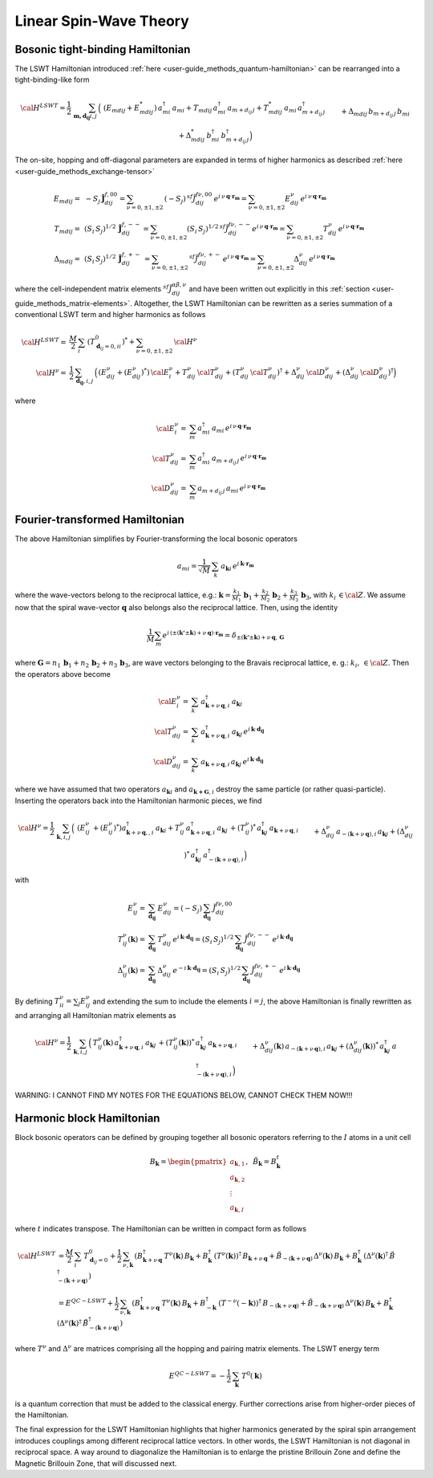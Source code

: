.. _user-guide_methods_lswt:

************************
Linear Spin-Wave Theory
************************

.. dropdown:: Notation used on this page

  * .. include:: ../page-notations/matrices.inc
  * .. include:: ../page-notations/quantum-operators.inc
  * .. include:: ../page-notations/bra-ket.inc

=================================
Bosonic tight-binding Hamiltonian
=================================

The LSWT Hamiltonian introduced :ref:`here <user-guide_methods_quantum-hamiltonian>`
can be rearranged into a tight-binding-like form

.. math::
  {\cal H}^{LSWT}
  =
  \frac{1}{2}\,\sum_{\boldsymbol{m,d_{ij}} i, j} \,
  \Big(&
  \,(E_{mdij}+E_{mdij}^*)\,a_{mi}^\dagger\,a_{mi}
  +T_{mdij}\, a_{mi}^\dagger\,a_{m+d_{ij}\,j} +
  T_{mdij}^*\,a_{mi}\,a_{m+d_{ij}\,j}^\dagger
  \\&+
  \Delta_{mdij}\,b_{m+d_{ij}\,j}\,b_{mi} +
  \Delta_{mdij}^*\,b_{mi}^\dagger\,b_{m+d_{ij}\,j}^\dagger
  \Big)

The on-site, hopping and off-diagonal parameters are expanded in
terms of higher harmonics as described :ref:`here <user-guide_methods_exchange-tensor>`

.. math::
  E_{mdij} =&\,
             -S_j\,\boldsymbol{\tilde{J}}_{dij}^{f,00} =
             \sum_{\nu=0,\pm 1,\pm 2}\,(-S_j)\,^{sf}\tilde{J}_{dij}^{f\nu,00}\,
              e^{i\,\nu\,\boldsymbol{q}\cdot\boldsymbol{r_m}}=
              \sum_{\nu=0,\pm 1,\pm 2}
              E_{dij}^\nu\,e^{i\,\nu\,\boldsymbol{q}\cdot\boldsymbol{r_m}}
             \\\\
  T_{mdij} =&\,
             (S_i\,S_j)^{1/2}\,
            \boldsymbol{\tilde{J}}_{dij}^{f,--}=
            \sum_{\nu=0,\pm 1,\pm 2}(S_i\,S_j)^{1/2}\,
            ^{sf}\tilde{J}_{dij}^{f\nu,--}
            e^{i\,\nu\,\boldsymbol{q}\cdot\boldsymbol{r_m}}=
            \sum_{\nu=0,\pm 1,\pm 2}
              T_{dij}^\nu\,e^{i\,\nu\,\boldsymbol{q}\cdot\boldsymbol{r_m}}
              \\\\
  \Delta_{mdij} =&\,
               (S_i\,S_j)^{1/2}\,
                  \boldsymbol{\tilde{J}}_{dij}^{f,+-}\,=
                  \sum_{\nu=0,\pm 1,\pm 2}\,
                  ^{sf}\tilde{J}_{dij}^{f\nu,+-}
                  \,e^{i\,\nu\,\boldsymbol{q}\cdot\boldsymbol{r_m}}  =
                  \sum_{\nu=0,\pm 1,\pm 2}
                  \Delta_{dij}^\nu\,e^{i\,\nu\,\boldsymbol{q}\cdot\boldsymbol{r_m}}

where the cell-independent matrix elements :math:`^{sf}\tilde{J}_{dij}^{\alpha\beta,\nu}` and have been
written out explicitly in this :ref:`section <user-guide_methods_matrix-elements>`.
Altogether, the LSWT Hamiltonian can be rewritten as a series summation of a conventional
LSWT term and higher harmonics as follows

.. math::
  {\cal H}^{LSWT}=&\frac{M}{2}\,\sum_i \,(T_{\boldsymbol{d}_{ij}=0,ii}^0)^*+
  \sum_{\nu=0,\pm 1,\pm 2}\, {\cal H^\nu}\\
  {\cal H^\nu}=&
    \frac{1}{2}\,\sum_{\boldsymbol{d_{ij}}, i, j} \,
   \Big(
  \,\left(E_{dij}^\nu+(E_{dij}^\nu)^*\right)\,{\cal E^{\nu}_{i}}
  +T_{dij}^\nu\,{\cal T_{dij}^\nu} + (T_{dij}^\nu\,{\cal T_{dij}^\nu})^\dagger
  +
  \Delta_{dij}^\nu\,{\cal D_{dij}^\nu}+(\Delta_{dij}^\nu\,{\cal D_{dij}^\nu})^\dagger
  \Big)

where

.. math::
  {\cal E_i^\nu}=& \sum_m a_{mi}^\dagger\,a_{mi}\,
     e^{i\,\nu\,\boldsymbol{q}\cdot\boldsymbol{r_m}}\\
  {\cal T_{dij}^\nu}=& \sum_m a_{mi}^\dagger\,a_{m+d_{ij}\,j}
  \,e^{i\,\nu\,\boldsymbol{q}\cdot\boldsymbol{r_m}} \\
  {\cal D_{dij}^\nu}=&\sum_m  a_{m+d_{ij}\,j}\,a_{mi} \,e^{i\,\nu\,\boldsymbol{q}\cdot\boldsymbol{r_m}}

===============================
Fourier-transformed Hamiltonian
===============================

The above Hamiltonian simplifies by Fourier-transforming the local
bosonic operators

.. math::
  a_{mi}=\dfrac{1}{\sqrt{M}}\,\sum_{k}\,a_{\boldsymbol{k} i}
  \,e^{i\,\boldsymbol{\boldsymbol{k}}\cdot\boldsymbol{r_m}}

where the wave-vectors belong to the reciprocal lattice, e.g.:
:math:`\boldsymbol{k}=\frac{k_1}{M_1}\,\boldsymbol{b}_1+\frac{k_2}{M_2}\,\boldsymbol{b}_2+\frac{k_3}{M_3}\,\boldsymbol{b}_3`, with :math:`k_i\,\in {\cal Z}`.
We assume now that the spiral wave-vector :math:`\boldsymbol{q}` also belongs also the
reciprocal lattice. Then, using the identity

.. math::
  \dfrac{1}{M}\sum_m e^{i\,(\pm(\boldsymbol{k'}\pm \boldsymbol{k})+
  \nu\,\boldsymbol{q})\cdot\boldsymbol{r_m}}
  =
  \delta_{\pm(\boldsymbol{k'}\pm \boldsymbol{k})+
  \nu\,\boldsymbol{q},\, \boldsymbol{G}}

where
:math:`\boldsymbol{G}=n_1\,\boldsymbol{b}_1+n_2\,\boldsymbol{b}_2+n_3\,\boldsymbol{b}_3`,
are wave vectors belonging to the Bravais reciprocal lattice, e. g.: :math:`k_i,\,\in {\cal Z}`.
Then the operators above become

.. math::
  {\cal E_i^{\nu}}=&\sum_k\,a_{\boldsymbol{k}+\nu\,\boldsymbol{q}, i}^\dagger\,
  a_{\boldsymbol{k} i}\,
  \\
  {\cal T_{dij}^\nu}=&\sum_k\,a_{\boldsymbol{k}+\nu\,\boldsymbol{q}, i}^\dagger\,
  a_{\boldsymbol{k} j}\,
  e^{i\,\boldsymbol{k}\cdot \boldsymbol{d_{ij}}}
  \\
  {\cal D_{dij}^\nu}=&\sum_k\,a_{\boldsymbol{k}+\nu\,\boldsymbol{q}, i}\,a_{\boldsymbol{k} j}\,
  e^{i\,\boldsymbol{k}\cdot \boldsymbol{d_{ij}}}

where we have assumed that two operators :math:`a_{\boldsymbol{k}i}` and
:math:`a_{\boldsymbol{k+G},i}` destroy the same particle (or rather quasi-particle).
Inserting the operators back into the Hamiltonian harmonic pieces, we find

.. math::
  {\cal H}^\nu =
    \frac{1}{2}\,\sum_{\boldsymbol{k}, i, j} \,
   \Big(&
  \,\left(E_{ij}^\nu\,+(E_{ij}^\nu)^*\right)
  a_{\boldsymbol{k}+\nu\,\boldsymbol{q},, i}^\dagger\,
  a_{\boldsymbol{k} i}
  +
  T_{ij}^\nu\,a_{\boldsymbol{k}+\nu\,\boldsymbol{q}, i}^\dagger\,
  a_{\boldsymbol{k} j}\,+
   (T_{ij}^\nu)^*\,  a_{\boldsymbol{k} j}^\dagger\,
   a_{\boldsymbol{k}+\nu\,\boldsymbol{q}, i}
  \\&+
  \Delta_{dij}^\nu\,a_{-(\boldsymbol{k}+\nu\,\boldsymbol{q}), i}\,a_{\boldsymbol{k} j}
  +(\Delta_{dij}^\nu)^*\,a_{\boldsymbol{k} j}^\dagger
  \,a_{-(\boldsymbol{k}+\nu\,\boldsymbol{q}), i}^\dagger
  \Big)

with

.. math::
  E_{ij}^\nu =& \sum_{\boldsymbol{d_{ij}}} \,E_{dij}^\nu=(-S_j)\,\sum_{\boldsymbol{d_{ij}}}\,
  \tilde{J}_{dij}^{f\nu,00}
  \\
  T_{ij}^\nu(\boldsymbol{k}) =& \sum_{\boldsymbol{d_{ij}}} \,T_{dij}^\nu\,
  e^{i\,\boldsymbol{k}\cdot \boldsymbol{d_{ij}}}
  =(S_i\,S_j)^{1/2}\,\sum_{\boldsymbol{d_{ij}}}\,\tilde{J}_{dij}^{f\nu,--}\,
  e^{i\,\boldsymbol{k}\cdot \boldsymbol{d_{ij}}}
  \\
  \Delta_{ij}^\nu(\boldsymbol{k}) =&\sum_{\boldsymbol{d_{ij}}} \,\Delta_{dij}^\nu\,
     e^{-i\,\boldsymbol{k}\cdot \boldsymbol{d_{ij}}}=
     (S_i\,S_j)^{1/2}\,\sum_{\boldsymbol{d_{ij}}}\,\tilde{J}_{dij}^{f\nu,+-}\,
     e^{i\,\boldsymbol{k}\cdot \boldsymbol{d_{ij}}}

By defining :math:`T_{ii}^\nu=\sum_j E_{ij}^\nu` and extending the sum to include the
elements :math:`i=j`, the above Hamiltonian is finally rewritten as
and arranging all Hamiltonian matrix elements as

.. math::
  {\cal H}^\nu =
    \frac{1}{2}\,\sum_{\boldsymbol{k}, i, j} \,
   \Big(&
  T_{ij}^\nu(\boldsymbol{k})\,a_{\boldsymbol{k}+\nu\,\boldsymbol{q}, i}^\dagger\,
  a_{\boldsymbol{k} j}\,+
   (T_{ij}^\nu(\boldsymbol{k}))^*\,  a_{\boldsymbol{k} j}^\dagger\,
   a_{\boldsymbol{k}+\nu\,\boldsymbol{q}, i}
  \\&+
  \Delta_{dij}^\nu(\boldsymbol{k})\,a_{-(\boldsymbol{k}+\nu\,\boldsymbol{q}), i}\,a_{\boldsymbol{k} j}
  +(\Delta_{dij}^\nu(\boldsymbol{k}))^*\,a_{\boldsymbol{k} j}^\dagger
  \,a_{-(\boldsymbol{k}+\nu\,\boldsymbol{q}), i}^\dagger
  \Big)

WARNING: I CANNOT FIND MY NOTES FOR THE EQUATIONS BELOW, CANNOT CHECK THEM NOW!!!

.. dropdown:: Hopping matrix elements

  .. include:: hopping.txt

.. dropdown:: Off-diagonal matrix elements

  .. include:: off-diagonal.txt

==========================
Harmonic block Hamiltonian
==========================
Block bosonic operators can be defined by grouping together all bosonic operators referring to
the :math:`I` atoms in a unit cell

.. math::
  B_\boldsymbol{k} =\begin{pmatrix} a_{\boldsymbol{k},1}\\a_{\boldsymbol{k},2}
         \\\vdots\\a_{\boldsymbol{k},I}\end{pmatrix},\,\,\,\tilde{B}_\boldsymbol{k}=B_\boldsymbol{k}^t

where :math:`t` indicates transpose. The Hamiltonian can be written in compact form as follows

.. math::
  {\cal H}^{LSWT} &=\frac{M}{2}\,\sum_i \,T_{\boldsymbol{d}_{ij}=0}^0+
    \frac{1}{2}\,\sum_{\nu, \boldsymbol{k}}\,
    \left(B_{\boldsymbol{k}+\nu\,\boldsymbol{q}}^\dagger\,T^\nu(\boldsymbol{k})\,B_\boldsymbol{k}
    +B_\boldsymbol{k}^\dagger\,(T^\nu(\boldsymbol{k}))^\dagger\,B_{\boldsymbol{k}+\nu\,\boldsymbol{q}}
    +\tilde{B}_{-(\boldsymbol{k}+\nu\,\boldsymbol{q})}\,\Delta^\nu(\boldsymbol{k})\,B_\boldsymbol{k}
    +B_\boldsymbol{k}^\dagger\,(\Delta^\nu(\boldsymbol{k})^\dagger\,
    \tilde{B}_{-(\boldsymbol{k}+\nu\,\boldsymbol{q})}^\dagger\right)\\
    &=E^{QC-LSWT}+
    \frac{1}{2}\,\sum_{\nu, \boldsymbol{k}}\,
    \left(B_{\boldsymbol{k}+\nu\,\boldsymbol{q}}^\dagger\,T^\nu(\boldsymbol{k})\,B_\boldsymbol{k}
    +B_{-\boldsymbol{k}}^\dagger\,(T^{-\nu}(-\boldsymbol{k}))^\dagger\,B_{-(\boldsymbol{k}+\nu\,\boldsymbol{q})}
    +\tilde{B}_{-(\boldsymbol{k}+\nu\,\boldsymbol{q})}\,\Delta^\nu(\boldsymbol{k})\,B_\boldsymbol{k}
    +B_\boldsymbol{k}^\dagger\,(\Delta^\nu(\boldsymbol{k})^\dagger\,
    \tilde{B}_{-(\boldsymbol{k}+\nu\,\boldsymbol{q})}^\dagger\right)

where :math:`T^\nu` and :math:`\Delta^\nu` are matrices comprising all the hopping and pairing matrix elements.
The LSWT energy term

.. math::
  E^{QC-LSWT}= -\frac{1}{2}\,\sum_{\boldsymbol{k}}\,T^0(\boldsymbol{k})

is a quantum correction that must be added to the classical energy. Further corrections arise from
higher-order pieces of the Hamiltonian.

The final expression for the LSWT Hamiltonian highlights that higher harmonics generated by
the spiral spin arrangement introduces couplings among different reciprocal lattice vectors. In other
words, the LSWT Hamiltonian is not diagonal in reciprocal space. A way around to diagonalize the
Hamiltonian is to enlarge the pristine Brillouin Zone and define the Magnetic Brillouin Zone, that
will discussed next.

